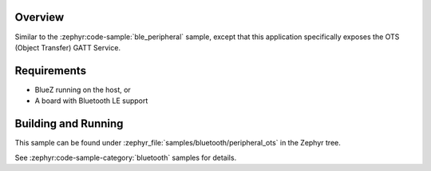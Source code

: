 .. zephyr:code-sample:: ble_peripheral_ots
   :name: Peripheral Object Transfer Service (OTS)
   :relevant-api: bt_ots bluetooth

   Expose an Object Transfer Service (OTS) GATT Service.

Overview
********

Similar to the :zephyr:code-sample:`ble_peripheral` sample, except that this
application specifically exposes the OTS (Object Transfer) GATT Service.


Requirements
************

* BlueZ running on the host, or
* A board with Bluetooth LE support

Building and Running
********************
This sample can be found under :zephyr_file:`samples/bluetooth/peripheral_ots` in the
Zephyr tree.

See :zephyr:code-sample-category:`bluetooth` samples for details.
